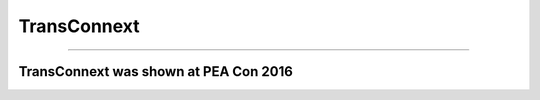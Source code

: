 .. _transconnext:

TransConnext
========

----

TransConnext was shown at PEA Con 2016
--------------------------------------
.. image:: ../img/literature-review/transconnext.png
